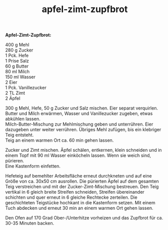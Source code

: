 :PROPERTIES:
:ID:       d180b3c1-8c14-48ca-a057-2a3707d5c070
:END:
:WebExportSettings:
#+export_file_name: ~/pres/51c54bdc32e6d845892e84e31b71ae1f9e02bbcd/rezepte/html-dateien/apfel-zimt-zupfbrot.html
#+HTML_HEAD: <script src="https://cdn.jsdelivr.net/npm/mermaid/dist/mermaid.min.js"></script> <script> mermaid.initialize({startOnLoad:true}); </script> <style> .mermaid {  /* add custom styling */  } </style>
#+HTML_HEAD: <link rel="stylesheet" type="text/css" href="https://fniessen.github.io/org-html-themes/src/readtheorg_theme/css/htmlize.css"/>
#+HTML_HEAD: <link rel="stylesheet" type="text/css" href="https://fniessen.github.io/org-html-themes/src/readtheorg_theme/css/readtheorg.css"/>
#+HTML_HEAD: <script src="https://ajax.googleapis.com/ajax/libs/jquery/2.1.3/jquery.min.js"></script>
#+HTML_HEAD: <script src="https://maxcdn.bootstrapcdn.com/bootstrap/3.3.4/js/bootstrap.min.js"></script>
#+HTML_HEAD: <script type="text/javascript" src="https://fniessen.github.io/org-html-themes/src/lib/js/jquery.stickytableheaders.min.js"></script>
#+HTML_HEAD: <script type="text/javascript" src="https://fniessen.github.io/org-html-themes/src/readtheorg_theme/js/readtheorg.js"></script>
#+HTML_HEAD: <script src="https://cdnjs.cloudflare.com/ajax/libs/mathjax/2.7.0/MathJax.js?config=TeX-AMS_HTML"></script>
#+HTML_HEAD: <script type="text/x-mathjax-config"> MathJax.Hub.Config({ displayAlign: "center", displayIndent: "0em", "HTML-CSS": { scale: 100,  linebreaks: { automatic: "false" }, webFont: "TeX" }, SVG: {scale: 100, linebreaks: { automatic: "false" }, font: "TeX"}, NativeMML: {scale: 100}, TeX: { equationNumbers: {autoNumber: "AMS"}, MultLineWidth: "85%", TagSide: "right", TagIndent: ".8em" }});</script>
#+HTML_HEAD: <style> #content{max-width:1800px;}</style>
#+HTML_HEAD: <style> p{max-width:800px;}</style>
#+HTML_HEAD: <style> li{max-width:800px;}</style
#+OPTIONS: toc:t num:nil
# Anmerkungen: :noexport:
# - [[https://mermaid-js.github.io/mermaid/#/][Mermaid]]
# - [[https://github.com/fniessen/org-html-themes][Style]]
# - bigblow statt readtheorg ist zweite einfach vorhanden Möglichkeit das Aussehen zu ändern
:END:

#+title: apfel-zimt-zupfbrot
*Apfel-Zimt-Zupfbrot:*

[[file:bilder/apfel-zimt-zupfbrot.jpeg]]

400 g Mehl\\
280 g Zucker\\
1 Pck. Hefe\\
1 Prise Salz\\
60 g Butter\\
80 ml Milch\\
150 ml Wasser\\
2 Eier\\
1 Pck. Vanillezucker\\
2 TL Zimt\\
2 Äpfel

300 g Mehl, Hefe, 50 g Zucker und Salz mischen. Eier separat
verquirlen.\\
Butter und Milch erwärmen, Wasser und Vanillezucker zugeben, etwas
abkühlen lassen.\\
Milch-Butter-Mischung zur Mehlmischung geben und unterrühren. Eier
dazugeben unter weiter verrühren. Übriges Mehl zufügen, bis ein
klebriger Teig entsteht.\\
Teig an einem warmen Ort ca. 60 min gehen lassen.

Zucker und Zimt mischen. Äpfel schälen, entkernen, klein schneiden und
in einem Topf mit 90 ml Wasser einköcheln lassen. Wenn sie weich sind,
pürieren.\\
Eine Kastenform einfetten.

Hefeteig auf bemehlter Arbeitsfläche erneut durchkneten und auf eine
Größe von ca. 30x50 cm ausrollen. Die pürierten Äpfel auf dem gesamten
Teig verstreichen und mit der Zucker-Zimt-Mischung bestreuen. Den Teig
vertikal in 6 gleich breite Streifen schneiden, Streifen übereinander
schichten und quer erneut in 6 gleiche Rechtecke zerteilen. Die
geschichteten Teigstücke hochkant in die Kastenform setzen. Mit einem
Tuch abdecken und erneut 30 min an einem warmen Ort gehen lassen.

Den Ofen auf 170 Grad Ober-/Unterhitze vorheizen und das Zupfbrot für
ca. 30-35 Minuten backen.
